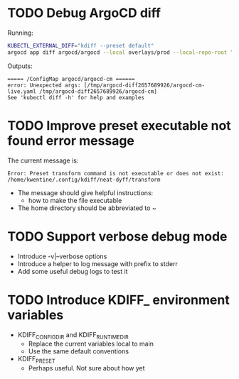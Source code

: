 * TODO Debug ArgoCD diff

Running:
#+begin_src sh
KUBECTL_EXTERNAL_DIFF="kdiff --preset default"
argocd app diff argocd/argocd --local overlays/prod --local-repo-root "${HOME}/kth/platform/argocd"
#+end_src

Outputs:
#+begin_example
===== /ConfigMap argocd/argocd-cm ======
error: Unexpected args: [/tmp/argocd-diff2657689926/argocd-cm-live.yaml /tmp/argocd-diff2657689926/argocd-cm]
See 'kubectl diff -h' for help and examples
#+end_example
* TODO Improve preset executable not found error message
The current message is:
#+begin_src example
Error: Preset transform command is not executable or does not exist: /home/kwentine/.config/kdiff/neat-dyff/transform
#+end_src

- The message should give helpful instructions:
  - how to make the file executable
- The home directory should be abbreviated to ~
* TODO Support verbose debug mode
- Introduce -v|--verbose options
- Introduce a helper to log message with prefix to stderr
- Add some useful debug logs to test it
* TODO Introduce KDIFF_ environment variables
- KDIFF_CONFIG_DIR and KDIFF_RUNTIME_DIR
  - Replace the current variables local to main
  - Use the same default conventions
- KDIFF_PRESET
  - Perhaps useful. Not sure about how yet
